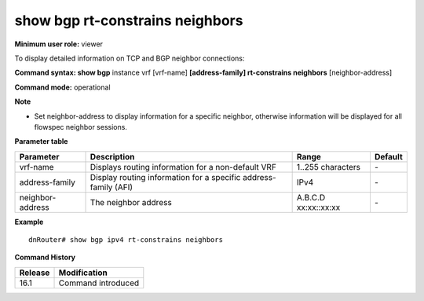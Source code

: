 show bgp rt-constrains neighbors
--------------------------------

**Minimum user role:** viewer

To display detailed information on TCP and BGP neighbor connections:


**Command syntax: show bgp** instance vrf [vrf-name] **[address-family] rt-constrains neighbors** [neighbor-address]

**Command mode:** operational

**Note**

- Set neighbor-address to display information for a specific neighbor, otherwise information will be displayed for all flowspec neighbor sessions.

**Parameter table**

+------------------+-----------------------------------------------------------------+-------------------+---------+
|     Parameter    | Description                                                     |       Range       | Default |
+==================+=================================================================+===================+=========+
| vrf-name         | Displays routing information for a non-default VRF              | 1..255 characters | \-      |
+------------------+-----------------------------------------------------------------+-------------------+---------+
| address-family   | Display routing information for a specific address-family (AFI) | IPv4              | \-      |
+------------------+-----------------------------------------------------------------+-------------------+---------+
| neighbor-address | The neighbor address                                            | A.B.C.D           | \-      |
|                  |                                                                 | xx:xx::xx:xx      |         |
+------------------+-----------------------------------------------------------------+-------------------+---------+

**Example**
::

	dnRouter# show bgp ipv4 rt-constrains neighbors


.. **Help line:**

**Command History**

+---------+------------------------------------+
| Release | Modification                       |
+=========+====================================+
| 16.1    | Command introduced                 |
+---------+------------------------------------+
